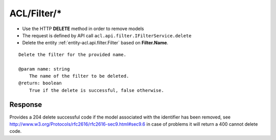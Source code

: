 .. _reuqest-DELETE-ACL/Filter/*:

**ACL/Filter/***
==========================================================

* Use the HTTP **DELETE** method in order to remove models
* The request is defined by API call ``acl.api.filter.IFilterService.delete``
* Delete the entity :ref:`entity-acl.api.filter.Filter` based on **Filter.Name**.


::

   Delete the filter for the provided name.
   
   @param name: string
       The name of the filter to be deleted.
   @return: boolean
       True if the delete is successful, false otherwise.


Response
-------------------------------------
Provides a 204 delete successful code if the model associated with the identifier has been removed, see http://www.w3.org/Protocols/rfc2616/rfc2616-sec9.html#sec9.6 in case
of problems it will return a 400 cannot delete code.